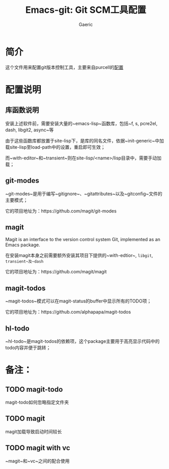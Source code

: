 #+title: Emacs-git: Git SCM工具配置
#+startup: content
#+author: Gaeric
#+HTML_HEAD: <link href="./worg.css" rel="stylesheet" type="text/css">
#+HTML_HEAD: <link href="/static/css/worg.css" rel="stylesheet" type="text/css">
#+OPTIONS: ^:{}
* 简介
  这个文件用来配置git版本控制工具，主要来自purcell的[[https://github.com/purcell/emacs.d/blob/master/lisp/init-git.el][配置]]
* 配置说明
** 库函数说明
   安装上述软件前，需要安装大量的~emacs-lisp~函数库，包括~f, s, pcre2el, dash, libgit2, async~等
   
   由于这些函数库都放置于site-lisp下，是库的同名文件，依据~init-generic~中加载site-lisp至load-path中的设置，重启即可生效；
   
   而~with-editor~和~transient~则在site-lisp/<name>/lisp目录中，需要手动加载；
** git-modes
   ~git-modes~是用于编写~gitignore~、~gitattributes~以及~gitconfig~文件的主要模式；

   它的项目地址为：https://github.com/magit/git-modes
** magit
   Magit is an interface to the version control system Git, implemented as an Emacs package. 
   
   在安装magit本身之前需要额外安装其项目下提供的~with-edtior~, ~libgit~, ~transient~及~dash~
   
   它的项目地址为：https://github.com/magit/magit
** magit-todos
   ~magit-todos~模式可以在magit-status的buffer中显示所有的TODO项；

   它的项目地址为：https://github.com/alphapapa/magit-todos
** hl-todo
   ~hl-todo~是magit-todos的依赖项，这个package主要用于高亮显示代码中的todo内容并便于跳转；
* 备注：
** TODO magit-todo
   magit-todo如何忽略指定文件夹
** TODO magit
   magit加载导致启动时间较长
** TODO magit with vc
   ~magit~和~vc~之间的配合使用
